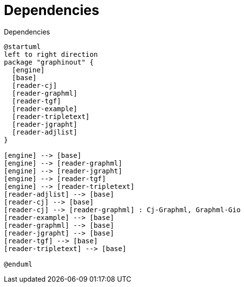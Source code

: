 
= Dependencies

.Dependencies
[plantuml]
----
@startuml
left to right direction
package "graphinout" {
  [engine]
  [base]
  [reader-cj]
  [reader-graphml]
  [reader-tgf]
  [reader-example]
  [reader-tripletext]
  [reader-jgrapht]
  [reader-adjlist]
}

[engine] --> [base]
[engine] --> [reader-graphml]
[engine] --> [reader-jgrapht]
[engine] --> [reader-tgf]
[engine] --> [reader-tripletext]
[reader-adjlist] --> [base]
[reader-cj] --> [base]
[reader-cj] --> [reader-graphml] : Cj-Graphml, Graphml-Gio
[reader-example] --> [base]
[reader-graphml] --> [base]
[reader-jgrapht] --> [base]
[reader-tgf] --> [base]
[reader-tripletext] --> [base]

@enduml
----
